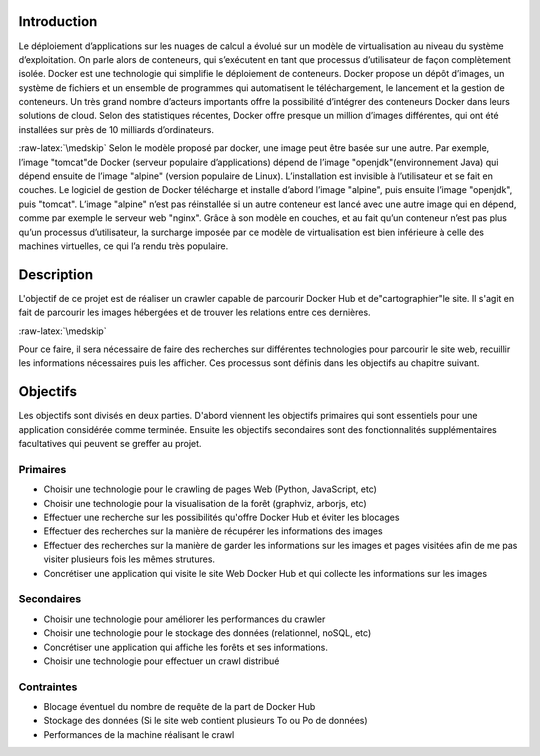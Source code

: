 .. role:: raw-latex(raw)
    :format: latex

Introduction
============
Le déploiement d’applications sur les nuages de calcul a évolué sur un modèle de virtualisation au niveau du système d’exploitation. On parle alors de conteneurs, qui s’exécutent en tant que processus d’utilisateur de façon complètement isolée. Docker est une technologie qui simplifie le déploiement de conteneurs. Docker propose un dépôt d’images, un système de fichiers et un ensemble de programmes qui automatisent le téléchargement, le lancement et la gestion de conteneurs. Un très grand nombre d’acteurs importants offre la possibilité d’intégrer des conteneurs Docker dans leurs solutions de cloud. Selon des statistiques récentes, Docker offre presque un million d’images différentes, qui ont été installées sur près de 10 milliards d’ordinateurs.

:raw-latex:`\medskip`
Selon le modèle proposé par docker, une image peut être basée sur une autre. Par exemple, l’image "tomcat"de Docker (serveur populaire d’applications) dépend de l’image "openjdk"(environnement Java) qui dépend ensuite de l’image "alpine" (version populaire de Linux). L’installation est invisible à l’utilisateur et se fait en couches. Le logiciel de gestion de Docker télécharge et installe d’abord l’image "alpine", puis ensuite l’image "openjdk", puis "tomcat". L’image "alpine" n’est pas réinstallée si un autre conteneur est lancé avec une autre image qui en dépend, comme par exemple le serveur web "nginx". Grâce à son modèle en couches, et au fait qu’un conteneur n’est pas plus qu’un processus d’utilisateur, la surcharge imposée par ce modèle de virtualisation est bien inférieure à celle des machines virtuelles, ce qui l’a rendu très populaire.

Description
===========
L'objectif de ce projet est de réaliser un crawler capable de parcourir Docker Hub et de"cartographier"le site.
Il s'agit en fait de parcourir les images hébergées et de trouver les relations entre ces dernières.

:raw-latex:`\medskip`

Pour ce faire, il sera nécessaire de faire des recherches sur différentes technologies pour parcourir le site web, recuillir les informations nécessaires puis les afficher. Ces processus sont définis dans les objectifs au chapitre suivant.

Objectifs
=========
Les objectifs sont divisés en deux parties. D'abord viennent les objectifs primaires qui sont essentiels pour une application considérée comme terminée. Ensuite les objectifs secondaires sont des fonctionnalités supplémentaires facultatives qui peuvent se greffer au projet.

Primaires
^^^^^^^^^

- Choisir une technologie pour le crawling de pages Web (Python, JavaScript, etc)
- Choisir une technologie pour la visualisation de la forêt (graphviz, arborjs, etc)
- Effectuer une recherche sur les possibilités qu'offre Docker Hub et éviter les blocages
- Effectuer des recherches sur la manière de récupérer les informations des images
- Effectuer des recherches sur la manière de garder les informations sur les images et pages visitées afin de me pas visiter plusieurs fois les mêmes strutures.
- Concrétiser une application qui visite le site Web Docker Hub et qui collecte les informations sur les images

Secondaires
^^^^^^^^^^^

- Choisir une technologie pour améliorer les performances du crawler
- Choisir une technologie pour le stockage des données (relationnel, noSQL, etc)
- Concrétiser une application qui affiche les forêts et ses informations.
- Choisir une technologie pour effectuer un crawl distribué

Contraintes
^^^^^^^^^^^

- Blocage éventuel du nombre de requête de la part de Docker Hub
- Stockage des données (Si le site web contient plusieurs To ou Po de données)
- Performances de la machine réalisant le crawl
